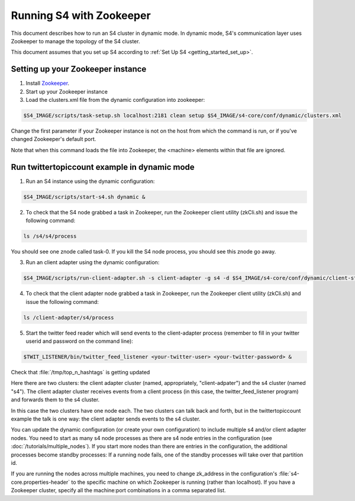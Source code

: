 .. index:: zookeeper

Running S4 with Zookeeper
=========================

This document describes how to run an S4 cluster in dynamic mode. In dynamic mode, S4's communication layer uses Zookeeper to manage the topology of the S4 cluster.

This document assumes that you set up S4 according to :ref:`Set Up S4 <getting_started_set_up>`.

Setting up your Zookeeper instance
----------------------------------

1. Install `Zookeeper <http://zookeeper.apache.org/>`_.
2. Start up your Zookeeper instance
3. Load the clusters.xml file from the dynamic configuration into zookeeper:

.. code-block:: bash

   $S4_IMAGE/scripts/task-setup.sh localhost:2181 clean setup $S4_IMAGE/s4-core/conf/dynamic/clusters.xml

Change the first parameter if your Zookeeper instance is not on the host from which the command is run, or if you've changed Zookeeper's default port.

Note that when this command loads the file into Zookeeper, the <machine> elements within that file are ignored.

Run twittertopiccount example in dynamic mode
---------------------------------------------

1. Run an S4 instance using the dynamic configuration:

.. code-block:: bash

   $S4_IMAGE/scripts/start-s4.sh dynamic &

2. To check that the S4 node grabbed a task in Zookeeper, run the Zookeeper client utility (zkCli.sh) and issue the following command:

.. code-block:: text

   ls /s4/s4/process

You should see one znode called task-0. If you kill the S4 node process, you should see this znode go away.

3. Run an client adapter using the dynamic configuration:

.. code-block:: bash

   $S4_IMAGE/scripts/run-client-adapter.sh -s client-adapter -g s4 -d $S4_IMAGE/s4-core/conf/dynamic/client-stub-conf.xml dynamic &

4. To check that the client adapter node grabbed a task in Zookeeper, run the Zookeeper client utility (zkCli.sh) and issue the following command:

.. code-block:: text

   ls /client-adapter/s4/process

5. Start the twitter feed reader which will send events to the client-adapter process (remember to fill in your twitter userid and password on the command line):

.. code-block:: bash

   $TWIT_LISTENER/bin/twitter_feed_listener <your-twitter-user> <your-twitter-password> &

Check that :file:`/tmp/top_n_hashtags` is getting updated

Here there are two clusters: the client adapter cluster (named, appropriately, "client-adpater") and the s4 cluster (named "s4"). The client adapter cluster receives events from a client process (in this case, the twitter_feed_listener program) and forwards them to the s4 cluster.

In this case the two clusters have one node each. The two clusters can talk back and forth, but in the twittertopiccount example the talk is one way: the client adapter sends events to the s4 cluster.

You can update the dynamic configuration (or create your own configuration) to include multiple s4 and/or client adapter nodes. You need to start as many s4 node processes as there are s4 node entries in the configuration (see :doc:`/tutorials/multiple_nodes`). If you start more nodes than there are entries in the configuration, the additional processes become standby processes: If a running node fails, one of the standby processes will take over that partition id.

If you are running the nodes across multiple machines, you need to change zk_address in the configuration's :file:`s4-core.properties-header` to the specific machine on which Zookeeper is running (rather than localhost). If you have a Zookeeper cluster, specify all the machine:port combinations in a comma separated list.




